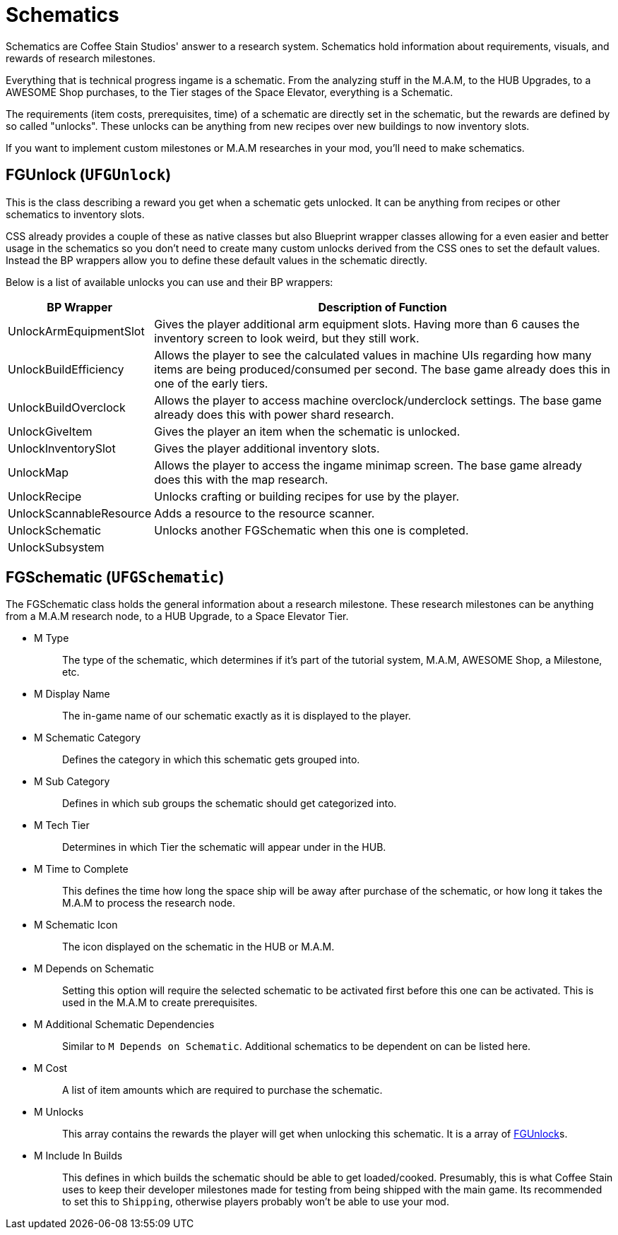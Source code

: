 = Schematics

Schematics are Coffee Stain Studios' answer to a research system.
Schematics hold information about requirements, visuals, and rewards of research milestones.

Everything that is technical progress ingame is a schematic.
From the analyzing stuff in the M.A.M, to the HUB Upgrades, to a AWESOME Shop purchases, to the Tier stages of the Space Elevator, everything is a Schematic.

The requirements (item costs, prerequisites, time) of a schematic are directly set in the schematic, but the rewards are defined by so called "unlocks".
These unlocks can be anything from new recipes over new buildings to now inventory slots.

If you want to implement custom milestones or M.A.M researches in your mod, you'll need to make schematics.

== FGUnlock (`UFGUnlock`)
This is the class describing a reward you get when a schematic gets unlocked.
It can be anything from recipes or other schematics to inventory slots.

CSS already provides a couple of these as native classes but also Blueprint wrapper classes
allowing for a even easier and better usage in the schematics
so you don't need to create many custom unlocks derived from the CSS ones to set the default values.
Instead the BP wrappers allow you to define these default values in the schematic directly.

Below is a list of available unlocks you can use and their BP wrappers:

[cols="1,4a"]
|===
|BP Wrapper |Description of Function

|UnlockArmEquipmentSlot
|Gives the player additional arm equipment slots. Having more than 6 causes the inventory screen to look weird, but they still work.

|UnlockBuildEfficiency
|Allows the player to see the calculated values in machine UIs regarding how many items are being produced/consumed per second. The base game already does this in one of the early tiers.

|UnlockBuildOverclock
|Allows the player to access machine overclock/underclock settings. The base game already does this with power shard research.

|UnlockGiveItem
|Gives the player an item when the schematic is unlocked.

|UnlockInventorySlot
|Gives the player additional inventory slots. 

|UnlockMap
|Allows the player to access the ingame minimap screen. The base game already does this with the map research.

|UnlockRecipe
|Unlocks crafting or building recipes for use by the player.

|UnlockScannableResource
|Adds a resource to the resource scanner.

|UnlockSchematic
|Unlocks another FGSchematic when this one is completed.

|UnlockSubsystem
|
|===

== FGSchematic (`UFGSchematic`)

The FGSchematic class holds the general information about a research milestone.
These research milestones can be anything from a M.A.M research node, to a HUB Upgrade, to a Space Elevator Tier.

* {blank}
+
M Type::
  The type of the schematic, which determines if it's part of the
  tutorial system, M.A.M, AWESOME Shop, a Milestone, etc.
* {blank}
+
M Display Name::
  The in-game name of our schematic exactly as it is displayed to the player.
* {blank}
+
M Schematic Category::
  Defines the category in which this schematic gets grouped into.
* {blank}
+
M Sub Category::
  Defines in which sub groups the schematic should get categorized into.
* {blank}
+
M Tech Tier::
  Determines in which Tier the schematic will appear under in the HUB.
* {blank}
+
M Time to Complete::
  This defines the time how long the space ship will be away after purchase of the schematic, or how long it takes the M.A.M to process the research node.
* {blank}
M Schematic Icon::
  The icon displayed on the schematic in the HUB or M.A.M.
* {blank}
+
M Depends on Schematic::
  Setting this option will require the selected schematic to be
  activated first before this one can be activated. This is used in the M.A.M to create prerequisites.
* {blank}
+
M Additional Schematic Dependencies::
  Similar to `M Depends on Schematic`.
  Additional schematics to be dependent on can be listed here.
* {blank}
+
M Cost::
  A list of item amounts which are required to purchase the schematic.
* {blank}
+
M Unlocks::
  This array contains the rewards the player will get when unlocking this schematic.
  It is a array of xref::/Development/Satisfactory/Schematic.adoc#_fgunlock_ufgunlock[FGUnlock]s.
* {blank}
+
M Include In Builds::
  This defines in which builds the schematic should be able to get loaded/cooked.
  Presumably, this is what Coffee Stain uses to keep their developer milestones made for testing
  from being shipped with the main game.
  Its recommended to set this to `Shipping`, otherwise players probably won't be able to use your mod.
